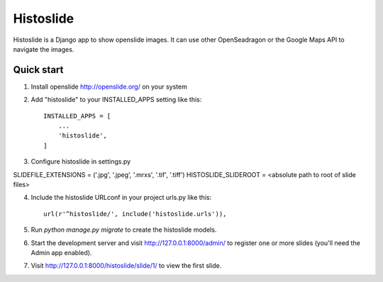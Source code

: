 =====
Histoslide
=====

Histoslide is a Django app to show openslide images. It can use other 
OpenSeadragon or the Google Maps API to navigate the images.

Quick start
-----------

1. Install openslide http://openslide.org/ on your system

2. Add "histoslide" to your INSTALLED_APPS setting like this::

    INSTALLED_APPS = [
        ...
        'histoslide',
    ]
3. Configure histoslide in settings.py

SLIDEFILE_EXTENSIONS = ('.jpg', '.jpeg', '.mrxs', '.tif', '.tiff')
HISTOSLIDE_SLIDEROOT = <absolute path to root of slide files>

	
4. Include the histoslide URLconf in your project urls.py like this::

    url(r'^histoslide/', include('histoslide.urls')),
	
5. Run `python manage.py migrate` to create the histoslide models.

6. Start the development server and visit http://127.0.0.1:8000/admin/
   to register one or more slides (you'll need the Admin app enabled).

7. Visit http://127.0.0.1:8000/histoslide/slide/1/ to view the first slide.
